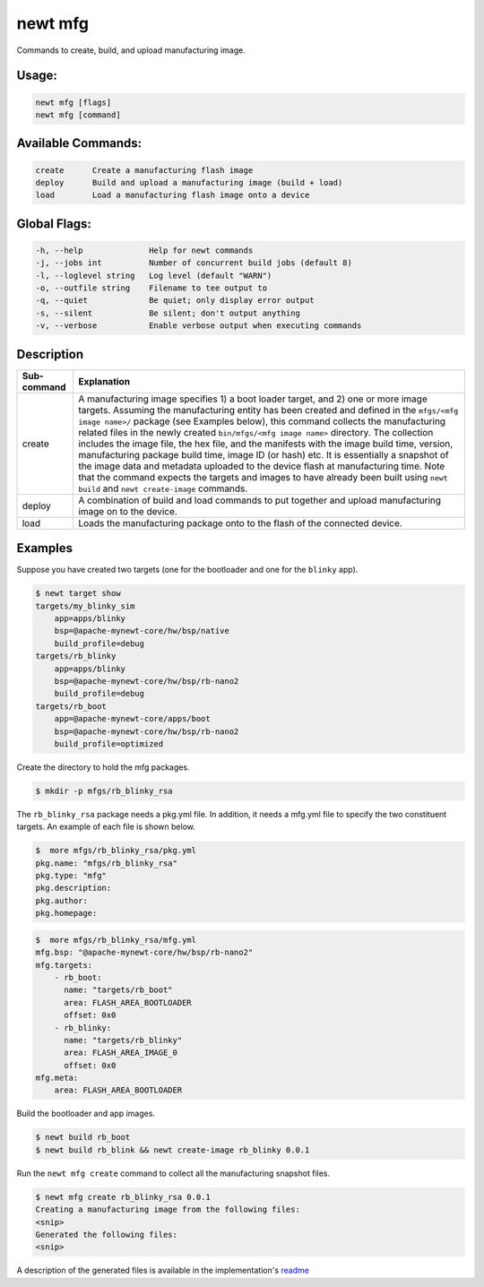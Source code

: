 newt mfg
---------

Commands to create, build, and upload manufacturing image.

Usage:
^^^^^^

.. code-block:: console

        newt mfg [flags]
        newt mfg [command]

Available Commands:
^^^^^^^^^^^^^^^^^^^

.. code-block:: console

        create      Create a manufacturing flash image
        deploy      Build and upload a manufacturing image (build + load)
        load        Load a manufacturing flash image onto a device

Global Flags:
^^^^^^^^^^^^^

.. code-block:: console

        -h, --help              Help for newt commands
        -j, --jobs int          Number of concurrent build jobs (default 8)
        -l, --loglevel string   Log level (default "WARN")
        -o, --outfile string    Filename to tee output to
        -q, --quiet             Be quiet; only display error output
        -s, --silent            Be silent; don't output anything
        -v, --verbose           Enable verbose output when executing commands

Description
^^^^^^^^^^^

+---------------+--------------------------------------------------------------------------------------------------------------------------------------------------------------------------------------------------------------------------------------------------------------------------------------------------------------------------------------------------------------------------------------------------------------------------------------------------------------------------------------------------------------------------------------------------------------------------------------------------------------------------------------------------------------------------------------------------------------------------------------------------------------------------------+
| Sub-command   | Explanation                                                                                                                                                                                                                                                                                                                                                                                                                                                                                                                                                                                                                                                                                                                                                                    |
+===============+================================================================================================================================================================================================================================================================================================================================================================================================================================================================================================================================================================================================================================================================================================================================================================================+
| create        | A manufacturing image specifies 1) a boot loader target, and 2) one or more image targets. Assuming the manufacturing entity has been created and defined in the ``mfgs/<mfg image name>/`` package (see Examples below), this command collects the manufacturing related files in the newly created ``bin/mfgs/<mfg image name>`` directory. The collection includes the image file, the hex file, and the manifests with the image build time, version, manufacturing package build time, image ID (or hash) etc. It is essentially a snapshot of the image data and metadata uploaded to the device flash at manufacturing time. Note that the command expects the targets and images to have already been built using ``newt build`` and ``newt create-image`` commands.   |
+---------------+--------------------------------------------------------------------------------------------------------------------------------------------------------------------------------------------------------------------------------------------------------------------------------------------------------------------------------------------------------------------------------------------------------------------------------------------------------------------------------------------------------------------------------------------------------------------------------------------------------------------------------------------------------------------------------------------------------------------------------------------------------------------------------+
| deploy        | A combination of build and load commands to put together and upload manufacturing image on to the device.                                                                                                                                                                                                                                                                                                                                                                                                                                                                                                                                                                                                                                                                      |
+---------------+--------------------------------------------------------------------------------------------------------------------------------------------------------------------------------------------------------------------------------------------------------------------------------------------------------------------------------------------------------------------------------------------------------------------------------------------------------------------------------------------------------------------------------------------------------------------------------------------------------------------------------------------------------------------------------------------------------------------------------------------------------------------------------+
| load          | Loads the manufacturing package onto to the flash of the connected device.                                                                                                                                                                                                                                                                                                                                                                                                                                                                                                                                                                                                                                                                                                     |
+---------------+--------------------------------------------------------------------------------------------------------------------------------------------------------------------------------------------------------------------------------------------------------------------------------------------------------------------------------------------------------------------------------------------------------------------------------------------------------------------------------------------------------------------------------------------------------------------------------------------------------------------------------------------------------------------------------------------------------------------------------------------------------------------------------+

Examples
^^^^^^^^

Suppose you have created two targets (one for the bootloader and one for the ``blinky`` app).

.. code-block:: console

    $ newt target show
    targets/my_blinky_sim
        app=apps/blinky
        bsp=@apache-mynewt-core/hw/bsp/native
        build_profile=debug
    targets/rb_blinky
        app=apps/blinky
        bsp=@apache-mynewt-core/hw/bsp/rb-nano2
        build_profile=debug
    targets/rb_boot
        app=@apache-mynewt-core/apps/boot
        bsp=@apache-mynewt-core/hw/bsp/rb-nano2
        build_profile=optimized

Create the directory to hold the mfg packages.

.. code-block:: console

    $ mkdir -p mfgs/rb_blinky_rsa

The ``rb_blinky_rsa`` package needs a pkg.yml file. In addition, it needs a mfg.yml file to specify the two constituent targets. An example of each file is shown below.

.. code-block:: console

    $  more mfgs/rb_blinky_rsa/pkg.yml
    pkg.name: "mfgs/rb_blinky_rsa"
    pkg.type: "mfg"
    pkg.description:
    pkg.author:
    pkg.homepage:

.. code-block:: console

    $  more mfgs/rb_blinky_rsa/mfg.yml
    mfg.bsp: "@apache-mynewt-core/hw/bsp/rb-nano2"
    mfg.targets:
        - rb_boot:
          name: "targets/rb_boot"
          area: FLASH_AREA_BOOTLOADER
          offset: 0x0
        - rb_blinky:
          name: "targets/rb_blinky"
          area: FLASH_AREA_IMAGE_0
          offset: 0x0
    mfg.meta:
        area: FLASH_AREA_BOOTLOADER

Build the bootloader and app images.

.. code-block:: console

    $ newt build rb_boot
    $ newt build rb_blink && newt create-image rb_blinky 0.0.1

Run the ``newt mfg create`` command to collect all the manufacturing snapshot files.

.. code-block:: console

    $ newt mfg create rb_blinky_rsa 0.0.1
    Creating a manufacturing image from the following files:
    <snip>
    Generated the following files:
    <snip>

A description of the generated files is available in the implementation's `readme <https://github.com/apache/mynewt-newt/blob/master/newt/mfg/README.md#file-structure>`_

